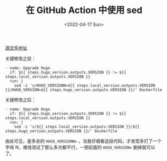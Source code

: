 #+TITLE: 在 GitHub Action 中使用 sed
#+DATE: <2022-04-17 Sun>
#+TAGS[]: 技术

[[https://github.com/tianheg/docker-hugo/blob/de93b960f0e472ee4a7a8cacb9449bdfb2b57764/.github/workflows/check-release.yml][源文件地址]]

关键修改之前：

#+BEGIN_EXAMPLE
    - name: Upgrade Hugo
      if: ${{ steps.hugo_version.outputs.VERSION }} != ${{ steps.local_version.outputs.VERSION }}
      run: |
        sed -i 's/HUGO_VERSIONN=${{ steps.local_version.outputs.VERSION }}/HUGO_VERSION=${{ steps.hugo_version.outputs.VERSION }}/' Dockerfile
#+END_EXAMPLE

关键修改之后：

#+BEGIN_EXAMPLE
    - name: Upgrade Hugo
      if: ${{ steps.hugo_version.outputs.VERSION }} != ${{ steps.local_version.outputs.VERSION }}
      run: |
        sed -i 's/${{ steps.local_version.outputs.VERSION }}/${{ steps.hugo_version.outputs.VERSION }}/' Dockerfile
#+END_EXAMPLE

由此可见，是多余的 =HUGO_VERSIONN==
，当我仔细看这段代码，才发现多打了一个字母
N，难怪测试了那么多次都不行，一把前面的 =HUGO_VERSION== 删掉就可以了。
